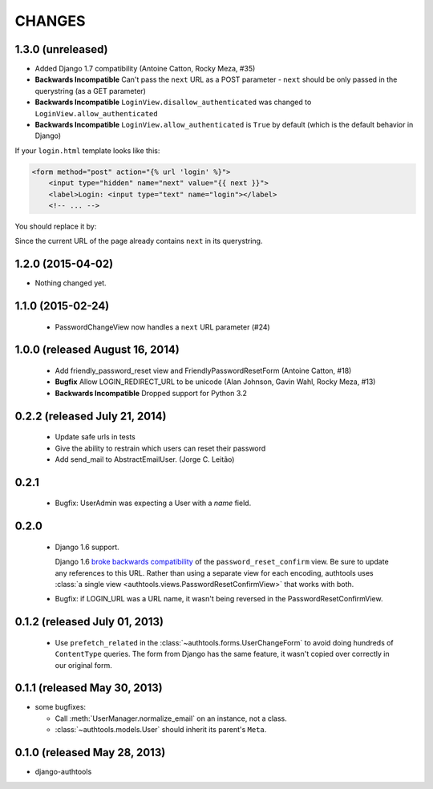 CHANGES
=======

1.3.0 (unreleased)
------------------

- Added Django 1.7 compatibility (Antoine Catton, Rocky Meza, #35)
- **Backwards Incompatible** Can't pass the ``next`` URL as a POST parameter
  - ``next`` should be only passed in the querystring (as a GET parameter)
- **Backwards Incompatible** ``LoginView.disallow_authenticated`` was changed to ``LoginView.allow_authenticated``
- **Backwards Incompatible** ``LoginView.allow_authenticated`` is ``True`` by default (which is the default behavior in Django)

If your ``login.html`` template looks like this:

.. code:: html

    <form method="post" action="{% url 'login' %}">
        <input type="hidden" name="next" value="{{ next }}">
        <label>Login: <input type="text" name="login"></label>
        <!-- ... -->

You should replace it by:

.. code:: html
    <form method="post">
        <label>Login: <input type="text" name="login"></label>
        <!-- ... -->

Since the current URL of the page already contains ``next`` in its querystring.

1.2.0 (2015-04-02)
------------------

- Nothing changed yet.


1.1.0 (2015-02-24)
------------------

  - PasswordChangeView now handles a ``next`` URL parameter (#24)

1.0.0 (released August 16, 2014)
--------------------------------

  - Add friendly_password_reset view and FriendlyPasswordResetForm (Antoine Catton, #18)
  - **Bugfix** Allow LOGIN_REDIRECT_URL to be unicode (Alan Johnson, Gavin Wahl, Rocky Meza, #13)
  - **Backwards Incompatible** Dropped support for Python 3.2

0.2.2 (released July 21, 2014)
------------------------------

  - Update safe urls in tests
  - Give the ability to restrain which users can reset their password
  - Add send_mail to AbstractEmailUser. (Jorge C. Leitão)


0.2.1
-----

  - Bugfix: UserAdmin was expecting a User with a `name` field.

0.2.0
-----

  - Django 1.6 support.

    Django 1.6 `broke backwards compatibility
    <https://docs.djangoproject.com/en/dev/releases/1.6/#django-contrib-auth-password-reset-uses-base-64-encoding-of-user-pk>`_
    of the ``password_reset_confirm`` view. Be sure to update any references to
    this URL. Rather than using a separate view for each encoding, authtools uses
    :class:`a single view <authtools.views.PasswordResetConfirmView>` that works
    with both.

  - Bugfix: if LOGIN_URL was a URL name, it wasn't being reversed in the
    PasswordResetConfirmView.

0.1.2 (released July 01, 2013)
------------------------------

  - Use ``prefetch_related`` in the :class:`~authtools.forms.UserChangeForm`
    to avoid doing hundreds of ``ContentType`` queries. The form from
    Django has the same feature, it wasn't copied over correctly in our
    original form.

0.1.1 (released May 30, 2013)
-----------------------------

* some bugfixes:

  - Call :meth:`UserManager.normalize_email` on an instance, not a class.
  - :class:`~authtools.models.User` should inherit its parent's ``Meta``.

0.1.0 (released May 28, 2013)
-----------------------------

- django-authtools
